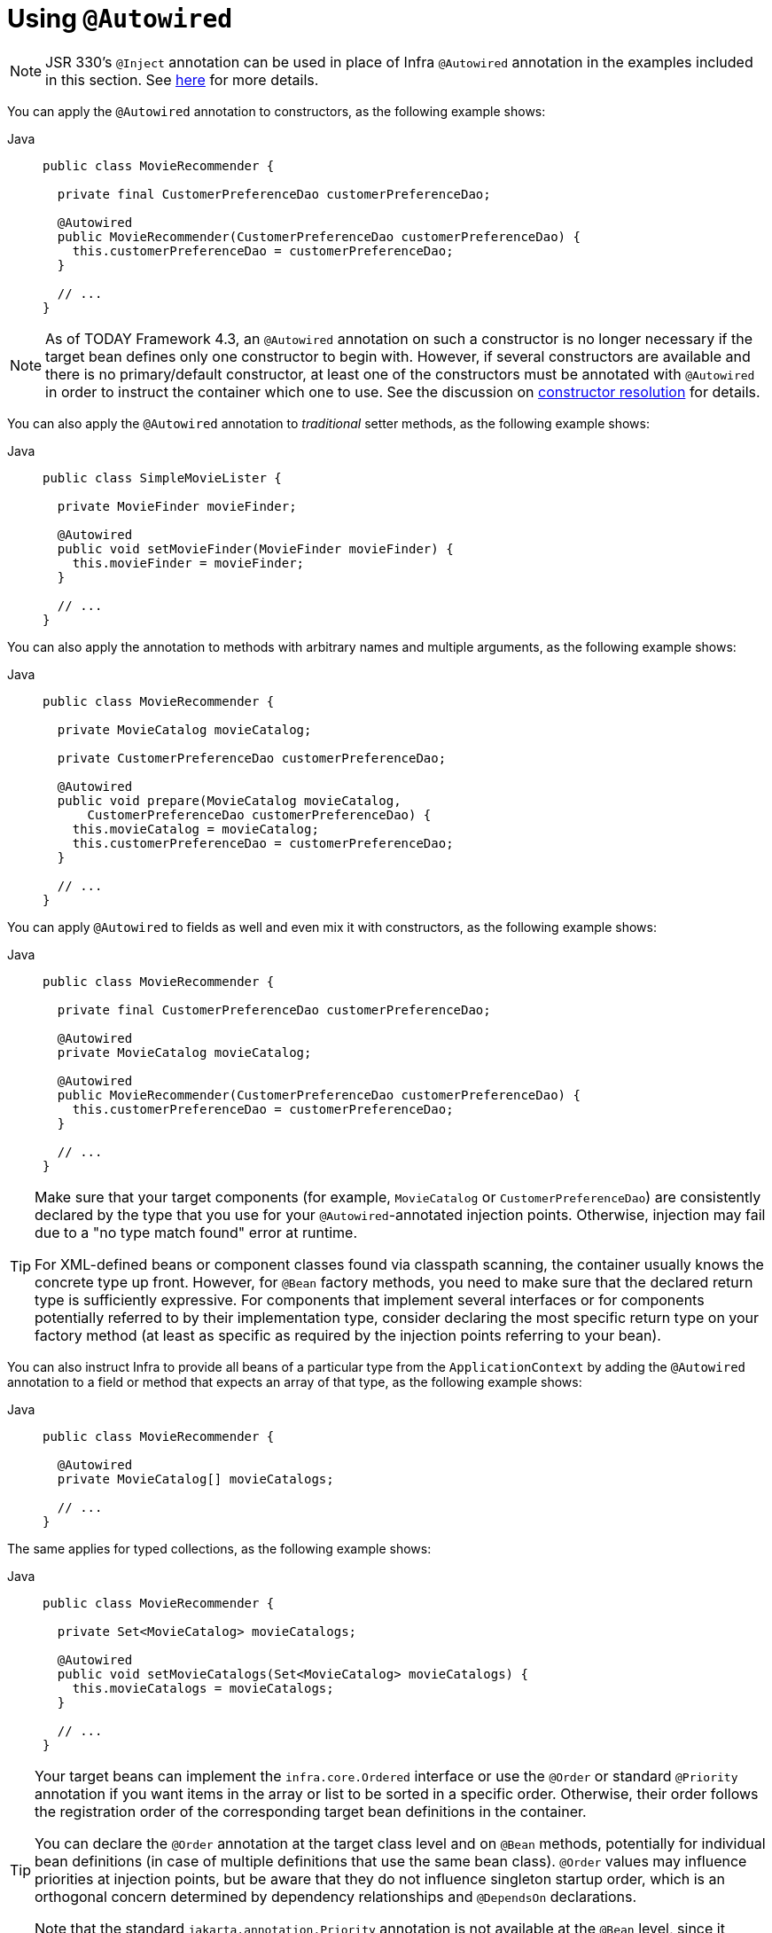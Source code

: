 [[beans-autowired-annotation]]
= Using `@Autowired`

[NOTE]
====
JSR 330's `@Inject` annotation can be used in place of Infra `@Autowired` annotation in the
examples included in this section. See xref:core/beans/standard-annotations.adoc[here] for more details.
====

You can apply the `@Autowired` annotation to constructors, as the following example shows:

[tabs]
======
Java::
+
[source,java,indent=0,subs="verbatim,quotes",role="primary"]
----
public class MovieRecommender {

  private final CustomerPreferenceDao customerPreferenceDao;

  @Autowired
  public MovieRecommender(CustomerPreferenceDao customerPreferenceDao) {
    this.customerPreferenceDao = customerPreferenceDao;
  }

  // ...
}
----

======

[NOTE]
====
As of TODAY Framework 4.3, an `@Autowired` annotation on such a constructor is no longer
necessary if the target bean defines only one constructor to begin with. However, if
several constructors are available and there is no primary/default constructor, at least
one of the constructors must be annotated with `@Autowired` in order to instruct the
container which one to use. See the discussion on
xref:core/beans/annotation-config/autowired.adoc#beans-autowired-annotation-constructor-resolution[constructor resolution] for details.
====

You can also apply the `@Autowired` annotation to _traditional_ setter methods,
as the following example shows:

[tabs]
======
Java::
+
[source,java,indent=0,subs="verbatim,quotes",role="primary"]
----
public class SimpleMovieLister {

  private MovieFinder movieFinder;

  @Autowired
  public void setMovieFinder(MovieFinder movieFinder) {
    this.movieFinder = movieFinder;
  }

  // ...
}
----

======

You can also apply the annotation to methods with arbitrary names and multiple
arguments, as the following example shows:

[tabs]
======
Java::
+
[source,java,indent=0,subs="verbatim,quotes",role="primary"]
----
public class MovieRecommender {

  private MovieCatalog movieCatalog;

  private CustomerPreferenceDao customerPreferenceDao;

  @Autowired
  public void prepare(MovieCatalog movieCatalog,
      CustomerPreferenceDao customerPreferenceDao) {
    this.movieCatalog = movieCatalog;
    this.customerPreferenceDao = customerPreferenceDao;
  }

  // ...
}
----

======

You can apply `@Autowired` to fields as well and even mix it with constructors, as the
following example shows:

[tabs]
======
Java::
+
[source,java,indent=0,subs="verbatim,quotes",role="primary"]
----
public class MovieRecommender {

  private final CustomerPreferenceDao customerPreferenceDao;

  @Autowired
  private MovieCatalog movieCatalog;

  @Autowired
  public MovieRecommender(CustomerPreferenceDao customerPreferenceDao) {
    this.customerPreferenceDao = customerPreferenceDao;
  }

  // ...
}
----

======

[TIP]
====
Make sure that your target components (for example, `MovieCatalog` or `CustomerPreferenceDao`)
are consistently declared by the type that you use for your `@Autowired`-annotated
injection points. Otherwise, injection may fail due to a "no type match found" error at runtime.

For XML-defined beans or component classes found via classpath scanning, the container
usually knows the concrete type up front. However, for `@Bean` factory methods, you need
to make sure that the declared return type is sufficiently expressive. For components
that implement several interfaces or for components potentially referred to by their
implementation type, consider declaring the most specific return type on your factory
method (at least as specific as required by the injection points referring to your bean).
====

You can also instruct Infra to provide all beans of a particular type from the
`ApplicationContext` by adding the `@Autowired` annotation to a field or method that
expects an array of that type, as the following example shows:

[tabs]
======
Java::
+
[source,java,indent=0,subs="verbatim,quotes",role="primary"]
----
public class MovieRecommender {

  @Autowired
  private MovieCatalog[] movieCatalogs;

  // ...
}
----

======

The same applies for typed collections, as the following example shows:

[tabs]
======
Java::
+
[source,java,indent=0,subs="verbatim,quotes",role="primary"]
----
public class MovieRecommender {

  private Set<MovieCatalog> movieCatalogs;

  @Autowired
  public void setMovieCatalogs(Set<MovieCatalog> movieCatalogs) {
    this.movieCatalogs = movieCatalogs;
  }

  // ...
}
----

======

[[beans-factory-ordered]]
[TIP]
====
Your target beans can implement the `infra.core.Ordered` interface or use
the `@Order` or standard `@Priority` annotation if you want items in the array or list
to be sorted in a specific order. Otherwise, their order follows the registration
order of the corresponding target bean definitions in the container.

You can declare the `@Order` annotation at the target class level and on `@Bean` methods,
potentially for individual bean definitions (in case of multiple definitions that
use the same bean class). `@Order` values may influence priorities at injection points,
but be aware that they do not influence singleton startup order, which is an
orthogonal concern determined by dependency relationships and `@DependsOn` declarations.

Note that the standard `jakarta.annotation.Priority` annotation is not available at the
`@Bean` level, since it cannot be declared on methods. Its semantics can be modeled
through `@Order` values in combination with `@Primary` on a single bean for each type.
====

Even typed `Map` instances can be autowired as long as the expected key type is `String`.
The map values contain all beans of the expected type, and the keys contain the
corresponding bean names, as the following example shows:

[tabs]
======
Java::
+
[source,java,indent=0,subs="verbatim,quotes",role="primary"]
----
public class MovieRecommender {

  private Map<String, MovieCatalog> movieCatalogs;

  @Autowired
  public void setMovieCatalogs(Map<String, MovieCatalog> movieCatalogs) {
    this.movieCatalogs = movieCatalogs;
  }

  // ...
}
----

======

By default, autowiring fails when no matching candidate beans are available for a given
injection point. In the case of a declared array, collection, or map, at least one
matching element is expected.

The default behavior is to treat annotated methods and fields as indicating required
dependencies. You can change this behavior as demonstrated in the following example,
enabling the framework to skip a non-satisfiable injection point through marking it as
non-required (i.e., by setting the `required` attribute in `@Autowired` to `false`):

[tabs]
======
Java::
+
[source,java,indent=0,subs="verbatim,quotes",role="primary"]
----
public class SimpleMovieLister {

  private MovieFinder movieFinder;

  @Autowired(required = false)
  public void setMovieFinder(MovieFinder movieFinder) {
    this.movieFinder = movieFinder;
  }

  // ...
}
----

======

[NOTE]
====
A non-required method will not be called at all if its dependency (or one of its
dependencies, in case of multiple arguments) is not available. A non-required field will
not get populated at all in such cases, leaving its default value in place.

In other words, setting the `required` attribute to `false` indicates that the
corresponding property is _optional_ for autowiring purposes, and the property will be
ignored if it cannot be autowired. This allows properties to be assigned default values
that can be optionally overridden via dependency injection.
====

[[beans-autowired-annotation-constructor-resolution]]
Injected constructor and factory method arguments are a special case since the `required`
attribute in `@Autowired` has a somewhat different meaning due to Infra constructor
resolution algorithm that may potentially deal with multiple constructors. Constructor
and factory method arguments are effectively required by default but with a few special
rules in a single-constructor scenario, such as multi-element injection points (arrays,
collections, maps) resolving to empty instances if no matching beans are available. This
allows for a common implementation pattern where all dependencies can be declared in a
unique multi-argument constructor — for example, declared as a single public constructor
without an `@Autowired` annotation.

[NOTE]
====
Only one constructor of any given bean class may declare `@Autowired` with the `required`
attribute set to `true`, indicating _the_ constructor to autowire when used as a Infra
bean. As a consequence, if the `required` attribute is left at its default value `true`,
only a single constructor may be annotated with `@Autowired`. If multiple constructors
declare the annotation, they will all have to declare `required=false` in order to be
considered as candidates for autowiring (analogous to `autowire=constructor` in XML).
The constructor with the greatest number of dependencies that can be satisfied by matching
beans in the Infra container will be chosen. If none of the candidates can be satisfied,
then a primary/default constructor (if present) will be used. Similarly, if a class
declares multiple constructors but none of them is annotated with `@Autowired`, then a
primary/default constructor (if present) will be used. If a class only declares a single
constructor to begin with, it will always be used, even if not annotated. Note that an
annotated constructor does not have to be public.
====

Alternatively, you can express the non-required nature of a particular dependency
through Java 8's `java.util.Optional`, as the following example shows:

[source,java,indent=0,subs="verbatim,quotes"]
----
public class SimpleMovieLister {

  @Autowired
  public void setMovieFinder(Optional<MovieFinder> movieFinder) {
    ...
  }
}
----

As of TODAY Framework 5.0, you can also use a `@Nullable` annotation (of any kind
in any package -- for example, `javax.annotation.Nullable` from JSR-305) or just leverage
Kotlin built-in null-safety support:

[tabs]
======
Java::
+
[source,java,indent=0,subs="verbatim,quotes",role="primary"]
----
public class SimpleMovieLister {

  @Autowired
  public void setMovieFinder(@Nullable MovieFinder movieFinder) {
    ...
  }
}
----

======

You can also use `@Autowired` for interfaces that are well-known resolvable
dependencies: `BeanFactory`, `ApplicationContext`, `Environment`, `ResourceLoader`,
`ApplicationEventPublisher`, and `MessageSource`. These interfaces and their extended
interfaces, such as `ConfigurableApplicationContext` or `PatternResourceLoader`, are
automatically resolved, with no special setup necessary. The following example autowires
an `ApplicationContext` object:

[tabs]
======
Java::
+
[source,java,indent=0,subs="verbatim,quotes",role="primary"]
----
public class MovieRecommender {

  @Autowired
  private ApplicationContext context;

  public MovieRecommender() {
  }

  // ...
}
----

======

[NOTE]
====
The `@Autowired`, `@Inject`, `@Value`, and `@Resource` annotations are handled by Infra
`BeanPostProcessor` implementations. This means that you cannot apply these annotations
within your own `BeanPostProcessor` or `BeanFactoryPostProcessor` types (if any).
These types must be 'wired up' explicitly by using XML or a Infra `@Bean` method.
====



